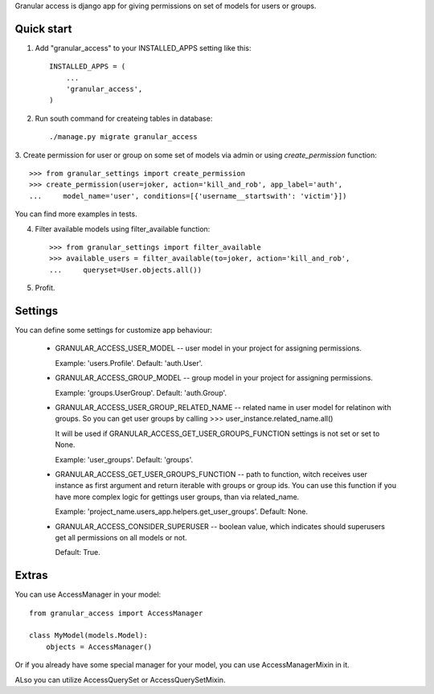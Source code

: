 
Granular access is django app for giving permissions on set of models for users
or groups.


Quick start
-----------

1. Add "granular_access" to your INSTALLED_APPS setting like this::

    INSTALLED_APPS = (
        ...
        'granular_access',
    )

2. Run south command for createing tables in database::

      ./manage.py migrate granular_access

3. Create permission for user or group on some set of models via admin or using
`create_permission` function::

    >>> from granular_settings import create_permission
    >>> create_permission(user=joker, action='kill_and_rob', app_label='auth',
    ...     model_name='user', conditions=[{'username__startswith': 'victim'}])

You can find more examples in tests.

4. Filter available models using filter_available function::

    >>> from granular_settings import filter_available
    >>> available_users = filter_available(to=joker, action='kill_and_rob',
    ...     queryset=User.objects.all())

5. Profit.


Settings
--------

You can define some settings for customize app behaviour:

  * GRANULAR_ACCESS_USER_MODEL -- user model in your project for assigning
    permissions.

    Example: 'users.Profile'.
    Default: 'auth.User'.

  * GRANULAR_ACCESS_GROUP_MODEL -- group model in your project for assigning
    permissions.

    Example: 'groups.UserGroup'.
    Default: 'auth.Group'.

  * GRANULAR_ACCESS_USER_GROUP_RELATED_NAME -- related name in user model for
    relatinon with groups. So you can get user groups by calling
    >>> user_instance.related_name.all()

    It will be used if GRANULAR_ACCESS_GET_USER_GROUPS_FUNCTION settings is not
    set or set to None.

    Example: 'user_groups'.
    Default: 'groups'.

  * GRANULAR_ACCESS_GET_USER_GROUPS_FUNCTION -- path to function, witch receives
    user instance as first argument and return iterable with groups or group
    ids. You can use this function if you have more complex logic for gettings
    user groups, than via related_name.

    Example: 'project_name.users_app.helpers.get_user_groups'.
    Default: None.

  * GRANULAR_ACCESS_CONSIDER_SUPERUSER -- boolean value, which indicates should
    superusers get all permissions on all models or not.

    Default: True.


Extras
------

You can use AccessManager in your model::

    from granular_access import AccessManager

    class MyModel(models.Model):
        objects = AccessManager()

Or if you already have some special manager for your model, you can use
AccessManagerMixin in it.


ALso you can utilize AccessQuerySet or AccessQuerySetMixin.
